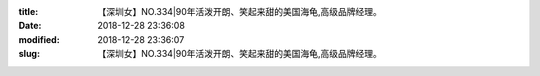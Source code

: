 
:title: 【深圳女】NO.334|90年活泼开朗、笑起来甜的美国海龟,高级品牌经理。
:date: 2018-12-28 23:36:08
:modified: 2018-12-28 23:36:07
:slug: 【深圳女】NO.334|90年活泼开朗、笑起来甜的美国海龟,高级品牌经理。


.. raw:: html
    :file: html/【深圳女】NO.334|90年活泼开朗、笑起来甜的美国海龟,高级品牌经理。.html
